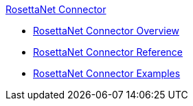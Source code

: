 .xref:index.adoc[RosettaNet Connector]
* xref:index.adoc[RosettaNet Connector Overview]
* xref:rosettanet-connector-reference.adoc[RosettaNet Connector Reference]
* xref:rosettanet-connector-examples.adoc[RosettaNet Connector Examples]
